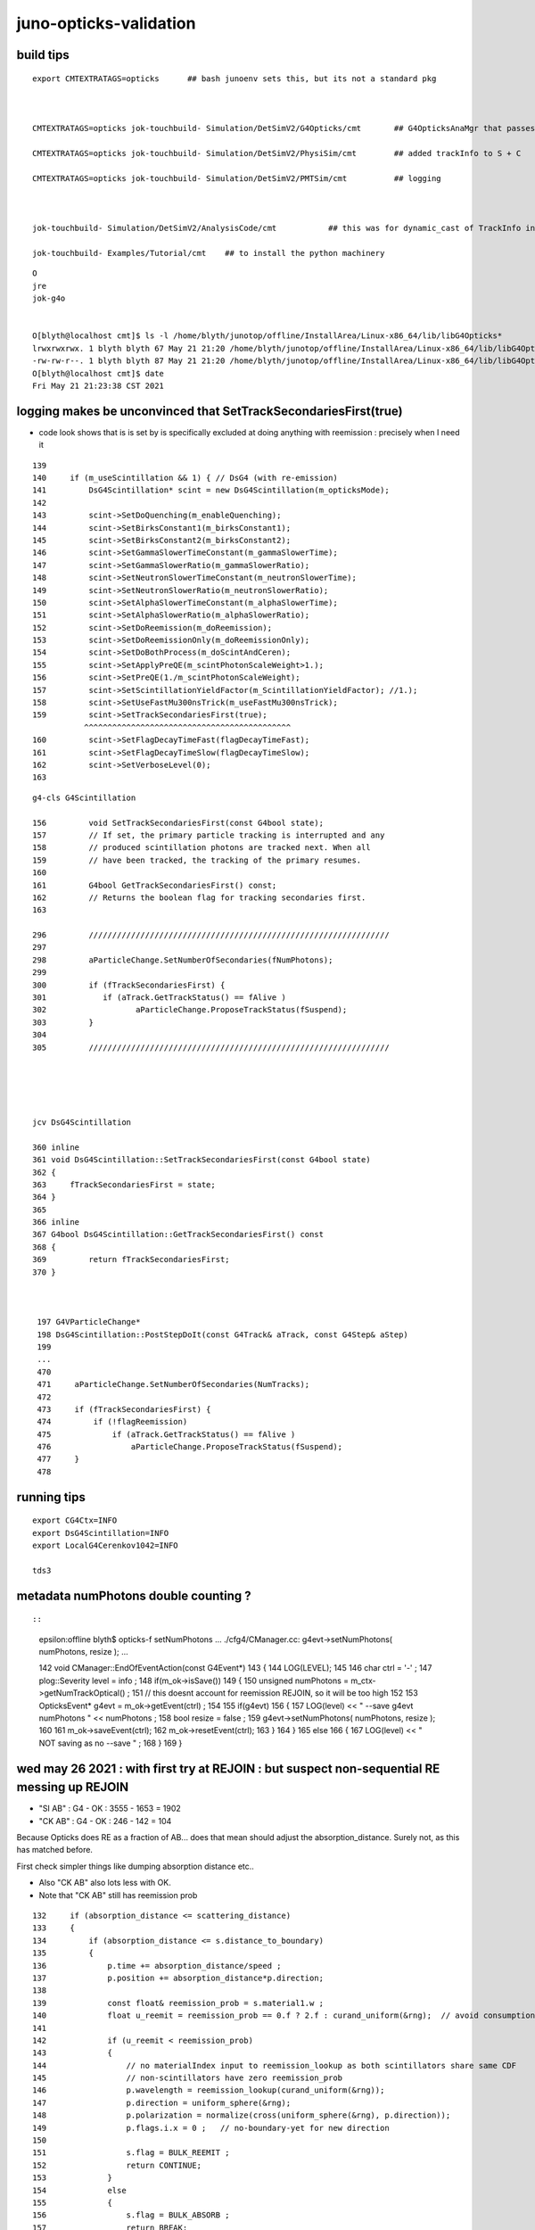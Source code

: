 juno-opticks-validation
=========================


build tips
--------------


::

    export CMTEXTRATAGS=opticks      ## bash junoenv sets this, but its not a standard pkg 



    CMTEXTRATAGS=opticks jok-touchbuild- Simulation/DetSimV2/G4Opticks/cmt       ## G4OpticksAnaMgr that passes G4 objects to CManager

    CMTEXTRATAGS=opticks jok-touchbuild- Simulation/DetSimV2/PhysiSim/cmt        ## added trackInfo to S + C 

    CMTEXTRATAGS=opticks jok-touchbuild- Simulation/DetSimV2/PMTSim/cmt          ## logging 



    jok-touchbuild- Simulation/DetSimV2/AnalysisCode/cmt           ## this was for dynamic_cast of TrackInfo in the InteresingAnaMgr before switched that off 

    jok-touchbuild- Examples/Tutorial/cmt    ## to install the python machinery 




::

    O
    jre
    jok-g4o


    O[blyth@localhost cmt]$ ls -l /home/blyth/junotop/offline/InstallArea/Linux-x86_64/lib/libG4Opticks*
    lrwxrwxrwx. 1 blyth blyth 67 May 21 21:20 /home/blyth/junotop/offline/InstallArea/Linux-x86_64/lib/libG4Opticks.so -> ../../../Simulation/DetSimV2/G4Opticks/Linux-x86_64/libG4Opticks.so
    -rw-rw-r--. 1 blyth blyth 87 May 21 21:20 /home/blyth/junotop/offline/InstallArea/Linux-x86_64/lib/libG4Opticks.so.cmtref
    O[blyth@localhost cmt]$ date
    Fri May 21 21:23:38 CST 2021




logging makes be unconvinced that SetTrackSecondariesFirst(true) 
--------------------------------------------------------------------

* code look shows that is is set by is specifically excluded at doing 
  anything with reemission : precisely when I need it 

::

    139 
    140     if (m_useScintillation && 1) { // DsG4 (with re-emission)
    141         DsG4Scintillation* scint = new DsG4Scintillation(m_opticksMode);
    142 
    143         scint->SetDoQuenching(m_enableQuenching);
    144         scint->SetBirksConstant1(m_birksConstant1);
    145         scint->SetBirksConstant2(m_birksConstant2);
    146         scint->SetGammaSlowerTimeConstant(m_gammaSlowerTime);
    147         scint->SetGammaSlowerRatio(m_gammaSlowerRatio);
    148         scint->SetNeutronSlowerTimeConstant(m_neutronSlowerTime);
    149         scint->SetNeutronSlowerRatio(m_neutronSlowerRatio);
    150         scint->SetAlphaSlowerTimeConstant(m_alphaSlowerTime);
    151         scint->SetAlphaSlowerRatio(m_alphaSlowerRatio);
    152         scint->SetDoReemission(m_doReemission);
    153         scint->SetDoReemissionOnly(m_doReemissionOnly);
    154         scint->SetDoBothProcess(m_doScintAndCeren);
    155         scint->SetApplyPreQE(m_scintPhotonScaleWeight>1.);
    156         scint->SetPreQE(1./m_scintPhotonScaleWeight);
    157         scint->SetScintillationYieldFactor(m_ScintillationYieldFactor); //1.);
    158         scint->SetUseFastMu300nsTrick(m_useFastMu300nsTrick);
    159         scint->SetTrackSecondariesFirst(true);
               ^^^^^^^^^^^^^^^^^^^^^^^^^^^^^^^^^^^^^^^^^^^^
    160         scint->SetFlagDecayTimeFast(flagDecayTimeFast);
    161         scint->SetFlagDecayTimeSlow(flagDecayTimeSlow);
    162         scint->SetVerboseLevel(0);
    163 


::

    g4-cls G4Scintillation

    156         void SetTrackSecondariesFirst(const G4bool state);
    157         // If set, the primary particle tracking is interrupted and any
    158         // produced scintillation photons are tracked next. When all 
    159         // have been tracked, the tracking of the primary resumes.
    160 
    161         G4bool GetTrackSecondariesFirst() const;
    162         // Returns the boolean flag for tracking secondaries first.
    163 

    296         ////////////////////////////////////////////////////////////////
    297 
    298         aParticleChange.SetNumberOfSecondaries(fNumPhotons);
    299 
    300         if (fTrackSecondariesFirst) {
    301            if (aTrack.GetTrackStatus() == fAlive )
    302                   aParticleChange.ProposeTrackStatus(fSuspend);
    303         }
    304 
    305         ////////////////////////////////////////////////////////////////





    jcv DsG4Scintillation

    360 inline
    361 void DsG4Scintillation::SetTrackSecondariesFirst(const G4bool state)
    362 {
    363     fTrackSecondariesFirst = state;
    364 }
    365 
    366 inline
    367 G4bool DsG4Scintillation::GetTrackSecondariesFirst() const
    368 {
    369         return fTrackSecondariesFirst;
    370 }



     197 G4VParticleChange*
     198 DsG4Scintillation::PostStepDoIt(const G4Track& aTrack, const G4Step& aStep)
     199 
     ...
     470 
     471     aParticleChange.SetNumberOfSecondaries(NumTracks);
     472 
     473     if (fTrackSecondariesFirst) {
     474         if (!flagReemission)
     475             if (aTrack.GetTrackStatus() == fAlive )
     476                 aParticleChange.ProposeTrackStatus(fSuspend);
     477     }
     478 





running tips
--------------

::

     export CG4Ctx=INFO
     export DsG4Scintillation=INFO
     export LocalG4Cerenkov1042=INFO

     tds3




metadata numPhotons double counting ?
-----------------------------------------

::



::

    epsilon:offline blyth$ opticks-f setNumPhotons
    ...
    ./cfg4/CManager.cc:            g4evt->setNumPhotons( numPhotons, resize ); 
    ...


    142 void CManager::EndOfEventAction(const G4Event*)
    143 {
    144     LOG(LEVEL);
    145 
    146     char ctrl = '-' ;
    147     plog::Severity level = info ;
    148     if(m_ok->isSave())
    149     {
    150         unsigned numPhotons = m_ctx->getNumTrackOptical() ;
    151         //   this doesnt account for reemission REJOIN, so it will be too high 
    152         
    153         OpticksEvent* g4evt = m_ok->getEvent(ctrl) ;
    154         
    155         if(g4evt)
    156         {   
    157             LOG(level) << " --save g4evt numPhotons " << numPhotons ;
    158             bool resize = false ; 
    159             g4evt->setNumPhotons( numPhotons, resize );
    160             
    161             m_ok->saveEvent(ctrl);
    162             m_ok->resetEvent(ctrl);
    163         }
    164     }
    165     else
    166     {   
    167         LOG(level) << " NOT saving as no --save " ;
    168     }
    169 }


wed may 26 2021 : with first try at REJOIN : but suspect non-sequential RE messing up REJOIN
-----------------------------------------------------------------------------------------------


* "SI AB" : G4 - OK : 3555 - 1653 = 1902
* "CK AB" : G4 - OK : 246 - 142 = 104

Because Opticks does RE as a fraction of AB... 
does that mean should adjust the absorption_distance. 
Surely not, as this has matched before. 

First check simpler things like dumping absorption distance etc..

* Also "CK AB" also lots less with OK.  
* Note that "CK AB" still has reemission prob 

::

    132     if (absorption_distance <= scattering_distance)
    133     {   
    134         if (absorption_distance <= s.distance_to_boundary)
    135         {   
    136             p.time += absorption_distance/speed ;   
    137             p.position += absorption_distance*p.direction;
    138             
    139             const float& reemission_prob = s.material1.w ;  
    140             float u_reemit = reemission_prob == 0.f ? 2.f : curand_uniform(&rng);  // avoid consumption at absorption when not scintillator
    141             
    142             if (u_reemit < reemission_prob)
    143             {   
    144                 // no materialIndex input to reemission_lookup as both scintillators share same CDF 
    145                 // non-scintillators have zero reemission_prob
    146                 p.wavelength = reemission_lookup(curand_uniform(&rng));
    147                 p.direction = uniform_sphere(&rng);
    148                 p.polarization = normalize(cross(uniform_sphere(&rng), p.direction));
    149                 p.flags.i.x = 0 ;   // no-boundary-yet for new direction
    150                 
    151                 s.flag = BULK_REEMIT ;
    152                 return CONTINUE;
    153             }   
    154             else
    155             {   
    156                 s.flag = BULK_ABSORB ;
    157                 return BREAK;
    158             }
    159         }
    160         //  otherwise sail to boundary  
    161     }
    162     else







Counts with RE in any slot fairly close::

    In [38]: np.where(are)[0].shape
    Out[38]: (3724,)

    In [39]: np.where(bre)[0].shape
    Out[39]: (3956,)




::

    epsilon:j blyth$ ab.sh 1 --nocompare

    In [4]: a.seqhis_ana.table[:20]   ##  
    Out[4]: 
    all_seqhis_ana
    .                     cfo:-  1:g4live:source 
    .                              11278         1.00 
    0000               42        0.147        1653        [2 ] SI AB
    0001            7ccc2        0.116        1307        [5 ] SI BT BT BT SD
    0002            8ccc2        0.052         592        [5 ] SI BT BT BT SA
    0003           7ccc62        0.052         591        [6 ] SI SC BT BT BT SD
    0004              452        0.037         422        [3 ] SI RE AB
    0005              462        0.035         392        [3 ] SI SC AB
    0006           7ccc52        0.034         385        [6 ] SI RE BT BT BT SD
    0007           8ccc62        0.022         249        [6 ] SI SC BT BT BT SA
    0008          7ccc662        0.019         219        [7 ] SI SC SC BT BT BT SD
    0009           8ccc52        0.015         169        [6 ] SI RE BT BT BT SA
    0010          7ccc652        0.013         147        [7 ] SI RE SC BT BT BT SD
    0011               41        0.013         142        [2 ] CK AB
    0012             4662        0.012         137        [4 ] SI SC SC AB
    0013            4cc62        0.012         130        [5 ] SI SC BT BT AB
    0014             4cc2        0.012         130        [4 ] SI BT BT AB
    0015             4552        0.011         124        [4 ] SI RE RE AB
    0016             4652        0.011         121        [4 ] SI RE SC AB
    0017           7cccc2        0.010         114        [6 ] SI BT BT BT BT SD
    0018           4cccc2        0.009         105        [6 ] SI BT BT BT BT AB
    0019          7ccc552        0.009          98        [7 ] SI RE RE BT BT BT SD
    .                              11278         1.00 

    In [5]: b.seqhis_ana.table[:20]    ## G4 lots more "SI AB" and "CK AB" 
    Out[5]: 
    all_seqhis_ana
    .                     cfo:-  -1:g4live:source 
    .                              11278         1.00 
    0000               42        0.315        3555        [2 ] SI AB
    0001              452        0.099        1122        [3 ] SI RE AB
    0002           7cccc2        0.085         953        [6 ] SI BT BT BT BT SD
    0003              462        0.043         480        [3 ] SI SC AB
    0004           8cccc2        0.037         422        [6 ] SI BT BT BT BT SA
    0005          7cccc62        0.037         416        [7 ] SI SC BT BT BT BT SD
    0006             4552        0.028         314        [4 ] SI RE RE AB
    0007          7cccc52        0.026         291        [7 ] SI RE BT BT BT BT SD
    0008               41        0.022         246        [2 ] CK AB
    0009          8cccc62        0.016         180        [7 ] SI SC BT BT BT BT SA
    0010         7cccc662        0.014         159        [8 ] SI SC SC BT BT BT BT SD
    0011             4662        0.013         150        [4 ] SI SC SC AB
    0012             4652        0.013         146        [4 ] SI RE SC AB
    0013         7cccc652        0.011         124        [8 ] SI RE SC BT BT BT BT SD
    0014          8cccc52        0.010         113        [7 ] SI RE BT BT BT BT SA
    0015             4562        0.010         111        [4 ] SI SC RE AB
    0016             4cc2        0.008          95        [4 ] SI BT BT AB
    0017            45552        0.008          93        [5 ] SI RE RE RE AB
    0018         7cccc552        0.008          90        [8 ] SI RE RE BT BT BT BT SD
    0019         8cccc662        0.006          67        [8 ] SI SC SC BT BT BT BT SA
    .                              11278         1.00 





wed may 26 2021 : review reemission and REJOIN-ing
------------------------------------------------------

::


    246 /**
    247 CRecorder::Record
    248 --------------------
    ...
    259 * see notes/issues/reemission_review.rst
    260 
    261 Rejoining happens on output side not in the crec CStp list.
    262 
    263 The rejoins of AB(actually RE) tracks with reborn secondaries 
    264 are done by writing two (or more) sequences of track steps  
    265 into the same record_id in the record buffer at the 
    266 appropriate non-zeroed slot.
    267 
    268 WAS a bit confused by this ...
    269  
    270 This assumes that the REJOINing track will
    271 be the one immediately after the original AB. 
    272 By virtue of the Cerenkov/Scintillation process setting:
    273 
    274      SetTrackSecondariesFirst(true)
    275   
    276 If not so, this will "join" unrelated tracks ?
    277 (Really? remember it has random access into record buffer
    278 using record_id)
    279 
    280 TODO: find how to check this is the case and assert on it
    281 
    289 **/





tue numPhotons metadata out of whack with evt ?
------------------------------------------------

::

    epsilon:ana blyth$ js.py /tmp/blyth/opticks/source/evt/g4live/natural/*/parameters.json --keys Tag,NumPhotons
    /tmp/blyth/opticks/source/evt/g4live/natural/-1/parameters.json
    Tag                  : -1
    NumPhotons           : 17384
    /tmp/blyth/opticks/source/evt/g4live/natural/-2/parameters.json
    Tag                  : -2
    NumPhotons           : 17815
    /tmp/blyth/opticks/source/evt/g4live/natural/0/parameters.json
    Tag                  : -
    NumPhotons           : -
    /tmp/blyth/opticks/source/evt/g4live/natural/1/parameters.json
    Tag                  : 1
    NumPhotons           : 11278
    /tmp/blyth/opticks/source/evt/g4live/natural/2/parameters.json
    Tag                  : 2
    NumPhotons           : 11632
    epsilon:ana blyth$ 


This might be explained by the REJOIN-ing not working yet, leading to the reemission
photons being added to the total for G4.  


::

    In [11]: 17384 - 11278
    Out[11]: 6106


Every RE in OK:1 may be leading a separate "photon" in G4:-1 

* need to count RE nibbles, not photons
* number of RE nibbles 5406 is in the ballpark 

* also the truncation will be different as when the photons are split 
  at each RE they will not be truncated as much in G4:-1 


::

    In [1]: a.seqhis_ana.seq_any_count_nibble("RE")
    Out[1]: 5406

    In [2]: a.seqhis_ana.seq_any_count_nibble("SI")
    Out[2]: 11015

    In [3]: a.seqhis_ana.seq_any_count_nibble("CK")
    Out[3]: 263

    In [4]: b.seqhis_ana.seq_any_count_nibble("RE")
    Out[4]: 0



The truth is *11278*::

    epsilon:ana blyth$ gs.sh 1 
    [2021-05-25 18:54:48,089] p84123 {/Users/blyth/opticks/ana/gs.py:137} INFO - Namespace(level='info', paths=['1'], pathtmpl='$TMP/source/evt/g4live/natural/%d/gs.npy')
    [2021-05-25 18:54:48,090] p84123 {/Users/blyth/opticks/ana/gs.py:58} INFO -  path $TMP/source/evt/g4live/natural/1/gs.npy shape (66, 6, 4) 
    [2021-05-25 18:54:48,090] p84123 {/Users/blyth/opticks/ana/gs.py:78} INFO - check_counts
    num_gensteps : 66 
    num_photons  : 11278 
     (4)DsG4Scintillation_r3971   : ngs:   58  npho:11015 
     (1)G4Cerenkov_1042           : ngs:    8  npho:  263 
     (0)TOTALS                    : ngs:   66  npho:11278 
    [2021-05-25 18:54:48,090] p84123 {/Users/blyth/opticks/ana/gs.py:102} INFO - check_pdgcode
          11 :         e- : 62 
          22 :      gamma : 4 
    [2021-05-25 18:54:48,090] p84123 {/Users/blyth/opticks/ana/gs.py:116} INFO - check_ranges
     tr     0.7426     3.5089 
     xr   -15.7261    77.3296 
     yr   -90.1411   401.1544 
     zr  -537.4855  -206.4406 

::

    ab.sh 1 --nocompare


    In [3]: a.seqhis_ana.table[:20]
    Out[3]: 
    all_seqhis_ana
    .                     cfo:-  1:g4live:source 
    .                              11278         1.00 
    0000               42        0.147        1653        [2 ] SI AB
    0001            7ccc2        0.116        1307        [5 ] SI BT BT BT SD
    0002            8ccc2        0.052         592        [5 ] SI BT BT BT SA
    0003           7ccc62        0.052         591        [6 ] SI SC BT BT BT SD
    0004              452        0.037         422        [3 ] SI RE AB
    0005              462        0.035         392        [3 ] SI SC AB
    0006           7ccc52        0.034         385        [6 ] SI RE BT BT BT SD
    0007           8ccc62        0.022         249        [6 ] SI SC BT BT BT SA
    0008          7ccc662        0.019         219        [7 ] SI SC SC BT BT BT SD
    0009           8ccc52        0.015         169        [6 ] SI RE BT BT BT SA
    0010          7ccc652        0.013         147        [7 ] SI RE SC BT BT BT SD
    0011               41        0.013         142        [2 ] CK AB
    0012             4662        0.012         137        [4 ] SI SC SC AB
    0013            4cc62        0.012         130        [5 ] SI SC BT BT AB
    0014             4cc2        0.012         130        [4 ] SI BT BT AB
    0015             4552        0.011         124        [4 ] SI RE RE AB
    0016             4652        0.011         121        [4 ] SI RE SC AB
    0017           7cccc2        0.010         114        [6 ] SI BT BT BT BT SD
    0018           4cccc2        0.009         105        [6 ] SI BT BT BT BT AB
    0019          7ccc552        0.009          98        [7 ] SI RE RE BT BT BT SD
    .                              11278         1.00 

    In [4]: b.seqhis_ana.table[:20]
    Out[4]: 
    all_seqhis_ana
    .                     cfo:-  -1:g4live:source 
    .                              11278         1.00 
    0000               42        0.494        5570        [2 ] SI AB                ##
    0001           7cccc2        0.131        1474        [6 ] SI BT BT BT BT SD
    0002              462        0.066         745        [3 ] SI SC AB             ##
    0003           8cccc2        0.056         635        [6 ] SI BT BT BT BT SA
    0004          7cccc62        0.056         635        [7 ] SI SC BT BT BT BT SD
    0005          8cccc62        0.026         288        [7 ] SI SC BT BT BT BT SA
    0006         7cccc662        0.022         247        [8 ] SI SC SC BT BT BT BT SD
    0007               41        0.022         246        [2 ] CK AB                ##  
    0008             4662        0.021         234        [4 ] SI SC SC AB          ##
    0009             4cc2        0.013         144        [4 ] SI BT BT AB           
    0010         8cccc662        0.009          97        [8 ] SI SC SC BT BT BT BT SA
    0011        7cccc6662        0.007          75        [9 ] SI SC SC SC BT BT BT BT SD
    0012            4cc62        0.006          71        [5 ] SI SC BT BT AB
    0013            46662        0.006          70        [5 ] SI SC SC SC AB
    0014          7ccccc2        0.006          68        [7 ] SI BT BT BT BT BT SD
    0015              4c2        0.005          62        [3 ] SI BT AB
    0016         7ccccc62        0.004          42        [8 ] SI SC BT BT BT BT BT SD
    0017          8ccccc2        0.004          42        [7 ] SI BT BT BT BT BT SA
    0018        8cccc6662        0.004          40        [9 ] SI SC SC SC BT BT BT BT SA
    0019             4c62        0.003          35        [4 ] SI SC BT AB
    .                              11278         1.00 




Observations:

1. lots less BULK_ABSORB in OK:1 cf G4:-1 

   * consistent with many of the extra G4 "AB" going on to be RE-emitted
     and appearing as extra photons with G4 

   * counts for G4 histories ending with AB are elevated compared to OK, again reemission   

2. no RE:reemission in G4:-1

3. extra BT in G4 vs OK (virtual hatbox?)
4. G4 small CK/SI mismatches genstep : MUST BE A BUG  



After first try at REJOIN::

  

    In [5]: b.seqhis_ana.table[:20]
    Out[5]: 
    all_seqhis_ana
    .                     cfo:-  -1:g4live:source 
    .                              11278         1.00 
    0000               42        0.315        3555        [2 ] SI AB
    0001              452        0.099        1122        [3 ] SI RE AB
    0002           7cccc2        0.085         953        [6 ] SI BT BT BT BT SD
    0003              462        0.043         480        [3 ] SI SC AB
    0004           8cccc2        0.037         422        [6 ] SI BT BT BT BT SA
    0005          7cccc62        0.037         416        [7 ] SI SC BT BT BT BT SD
    0006             4552        0.028         314        [4 ] SI RE RE AB
    0007          7cccc52        0.026         291        [7 ] SI RE BT BT BT BT SD
    0008               41        0.022         246        [2 ] CK AB
    0009          8cccc62        0.016         180        [7 ] SI SC BT BT BT BT SA
    0010         7cccc662        0.014         159        [8 ] SI SC SC BT BT BT BT SD
    0011             4662        0.013         150        [4 ] SI SC SC AB
    0012             4652        0.013         146        [4 ] SI RE SC AB
    0013         7cccc652        0.011         124        [8 ] SI RE SC BT BT BT BT SD
    0014          8cccc52        0.010         113        [7 ] SI RE BT BT BT BT SA
    0015             4562        0.010         111        [4 ] SI SC RE AB
    0016             4cc2        0.008          95        [4 ] SI BT BT AB
    0017            45552        0.008          93        [5 ] SI RE RE RE AB
    0018         7cccc552        0.008          90        [8 ] SI RE RE BT BT BT BT SD
    0019         8cccc662        0.006          67        [8 ] SI SC SC BT BT BT BT SA
    .                              11278         1.00 


* now get RE
* but still more AB 
* TODO: check the REJOIN points, suspicion of non-sequential 


How to check are REJOIN-in the correct tracks  ?
----------------------------------------------------

::

    In [26]: als[:2]
    Out[26]: 
    SI BT BT BT SD
    SI RE AB

    In [27]: bls[:2]
    Out[27]: 
    SI AB
    SI SC SC BT BT BT BR BT BT SC

    In [28]: a.rpost_(slice(0,10))[0]
    Out[28]: 
    A([[    60.4266,    113.5289,   -419.3243,      5.6764],
       [-16342.6618,   6793.4202,    184.9422,     96.939 ],
       [-16454.3596,   6839.198 ,    188.6044,     97.5616],
       [-17860.6525,   7410.5045,    243.5377,    104.5198],
       [-17866.1458,   7414.1667,    243.5377,    104.5564],
       [     0.    ,      0.    ,      0.    ,      0.    ],
       [     0.    ,      0.    ,      0.    ,      0.    ],
       [     0.    ,      0.    ,      0.    ,      0.    ],
       [     0.    ,      0.    ,      0.    ,      0.    ],
       [     0.    ,      0.    ,      0.    ,      0.    ]])

    In [29]: b.rpost_(slice(0,10))[0]
    Out[29]: 
    A([[    60.4266,    113.5289,   -419.3243,      4.9074],
       [-11856.4409,   1254.3107,   -413.831 ,     66.213 ],
       [     0.    ,      0.    ,      0.    ,      0.    ],
       [     0.    ,      0.    ,      0.    ,      0.    ],
       [     0.    ,      0.    ,      0.    ,      0.    ],
       [     0.    ,      0.    ,      0.    ,      0.    ],
       [     0.    ,      0.    ,      0.    ,      0.    ],
       [     0.    ,      0.    ,      0.    ,      0.    ],
       [     0.    ,      0.    ,      0.    ,      0.    ],
       [     0.    ,      0.    ,      0.    ,      0.    ]])




Find psel with RE in any slot::


    In [31]: a.seqhis_ana.seq_any("RE")
    Out[31]: array([False,  True, False, ..., False, False, False])

    In [32]: b.seqhis_ana.seq_any("RE")
    Out[32]: array([False, False, False, ...,  True, False, False])

    In [33]: are = a.seqhis_ana.seq_any("RE")

    In [34]: bre = b.seqhis_ana.seq_any("RE")

    In [35]: np.where(are)
    Out[35]: (array([    1,     4,     5, ..., 11262, 11263, 11266]),)

    In [36]: np.where(are)[0]
    Out[36]: array([    1,     4,     5, ..., 11262, 11263, 11266])

    In [37]: np.where(bre)[0]
    Out[37]: array([    3,     4,     6, ..., 11262, 11264, 11275])


Counts with RE in any slot fairly close::

    In [38]: np.where(are)[0].shape
    Out[38]: (3724,)

    In [39]: np.where(bre)[0].shape
    Out[39]: (3956,)

Find the histories of single photons::

    In [47]: afl = a.seqhis_ana.af.label

    In [48]: a.seqhis
    Out[48]: A([      511170,         1106,           66, ...,           66,           66, 871019341410], dtype=uint64)

    In [50]: afl(511170)
    Out[50]: 'SI BT BT BT SD'

    In [51]: a.seqhis[are]
    Out[51]: A([     1106,     19538,    288082, ...,      1106, 130860626,     17746], dtype=uint64)

    In [52]: afl(1106)
    Out[52]: 'SI RE AB'

    In [53]: afl(19538)
    Out[53]: 'SI RE BT AB'

    In [54]: afl(288082)
    Out[54]: 'SI RE RE SC AB'






RE
----

::

    In [11]: bre = b.seqhis_ana.seq_any("RE")

    In [12]: np.count_nonzero(bre)
    Out[12]: 0

    In [13]: are = a.seqhis_ana.seq_any("RE")

    In [14]: np.count_nonzero(are)
    Out[14]: 3724



small CK/SI mismatch : BUT should not happen, must be a bug  : G4:-1  -9:CK +9:SI 
-----------------------------------------------------------------------------------------------

* gensteps are in common so the counts of CK and SI much match 

::

    In [15]: ack = a.seqhis_ana.seq_any("CK")

    In [16]: np.count_nonzero(ack)
    Out[16]: 263

    In [1]: a.seqhis_ana.seq_any_count("CK")
    Out[1]: 263                                 ## CORRECT : MATCHES GS

    In [7]: a.seqhis_ana.seq_startswith_count("SI")
    Out[7]: 11015                               ## CORRECT : MATCHES GS



    epsilon:ana blyth$ gs.sh 1 
    [2021-05-25 20:31:30,264] p86263 {/Users/blyth/opticks/ana/gs.py:137} INFO - Namespace(level='info', paths=['1'], pathtmpl='$TMP/source/evt/g4live/natural/%d/gs.npy')
    [2021-05-25 20:31:30,265] p86263 {/Users/blyth/opticks/ana/gs.py:58} INFO -  path $TMP/source/evt/g4live/natural/1/gs.npy shape (66, 6, 4) 
    [2021-05-25 20:31:30,265] p86263 {/Users/blyth/opticks/ana/gs.py:78} INFO - check_counts
    num_gensteps : 66 
    num_photons  : 11278 
     (4)DsG4Scintillation_r3971   : ngs:   58  npho:11015 
     (1)G4Cerenkov_1042           : ngs:    8  npho:  263 
     (0)TOTALS                    : ngs:   66  npho:11278 



    In [17]: bck = b.seqhis_ana.seq_any("CK")

    In [18]: np.count_nonzero(bck)
    Out[18]: 254                    ## <<<< G4:-1 : MISSING 9 CK PHOTONS 

    In [2]: b.seqhis_ana.seq_any_count("CK")
    Out[2]: 254


    In [8]: b.seqhis_ana.seq_startswith_count("SI")
    Out[8]: 11024                  ###   HUH :  +9 RELATIVE TO GS

    In [9]: b.seqhis_ana.seq_startswith_count("CK")
    Out[9]: 254                    ###    HUH : -9 RELATIVE TO GS   




    epsilon:ana blyth$ gs.sh -1 
    [2021-05-25 20:32:08,824] p86437 {/Users/blyth/opticks/ana/gs.py:137} INFO - Namespace(level='info', paths=['-1'], pathtmpl='$TMP/source/evt/g4live/natural/%d/gs.npy')
    [2021-05-25 20:32:08,824] p86437 {/Users/blyth/opticks/ana/gs.py:58} INFO -  path $TMP/source/evt/g4live/natural/-1/gs.npy shape (66, 6, 4) 
    [2021-05-25 20:32:08,824] p86437 {/Users/blyth/opticks/ana/gs.py:78} INFO - check_counts
    num_gensteps : 66 
    num_photons  : 11278 
     (4)DsG4Scintillation_r3971   : ngs:   58  npho:11015 
     (1)G4Cerenkov_1042           : ngs:    8  npho:  263 
     (0)TOTALS                    : ngs:   66  npho:11278 








    In [1]: a.seqhis_ana.seq_startswith_count("CK")
    Out[1]: 263

    In [2]: b.seqhis_ana.seq_startswith_count("CK")
    Out[2]: 254

    In [5]: a.seqhis_ana.seq_any_count("SI")
    Out[5]: 11015

    In [6]: 11015+263
    Out[6]: 11278

    In [7]: b.seqhis_ana.seq_startswith_count("SI")
    Out[7]: 11024



    In [8]: a.seqhis_ana.seq_startswith_count("SI")
    Out[8]: 11015

    In [9]: b.seqhis_ana.seq_startswith_count("CK")
    Out[9]: 254

    In [10]: 11024+254
    Out[10]: 11278





UserInfo clash : fixed with dynamic_cast
------------------------------------------

::

    epsilon:offline blyth$ jgr SetUserInformation
    ./Simulation/DetSimV2/PhysiSim/src/DsG4Scintillation.cc:            aSecondaryTrack->SetUserInformation(new CTrackInfo( opticks_record_id, 'S' ) );
    ./Simulation/DetSimV2/PhysiSim/src/LocalG4Cerenkov1042.cc:      aSecondaryTrack->SetUserInformation(new CTrackInfo( opticks_record_id, 'C' ) );

    ./Simulation/DetSimV2/AnalysisCode/src/MuIsoProcessAnaMgr.cc:        theTrack->SetUserInformation(anInfo);
    ./Simulation/DetSimV2/AnalysisCode/src/MuIsoProcessAnaMgr.cc:                (*secondaries)[i]->SetUserInformation(infoNew);
    ./Simulation/DetSimV2/AnalysisCode/src/InteresingProcessAnaMgr.cc:        trk_michael->SetUserInformation(info);
    ./Simulation/DetSimV2/AnalysisCode/src/InteresingProcessAnaMgr.cc:            sectrk->SetUserInformation(info);
    ./Simulation/DetSimV2/AnalysisCode/src/InteresingProcessAnaMgr.cc:            sectrk->SetUserInformation(info);
    ./Simulation/DetSimV2/AnalysisCode/src/NormalAnaMgr.cc:        theTrack->SetUserInformation(anInfo);
    ./Simulation/DetSimV2/AnalysisCode/src/NormalAnaMgr.cc:                (*secondaries)[i]->SetUserInformation(infoNew);


::

    (gdb) bt
    #0  0x00007fffedd850ff in void __gnu_cxx::new_allocator<int>::construct<int, int const&>(int*, int const&) () from /home/blyth/junotop/offline/InstallArea/Linux-x86_64/lib/libEDMUtil.so
    #1  0x00007fffedd83ee8 in std::enable_if<std::allocator_traits<std::allocator<int> >::__construct_helper<int, int const&>::value, void>::type std::allocator_traits<std::allocator<int> >::_S_construct<int, int const&>(std::allocator<int>&, int*, int const&) () from /home/blyth/junotop/offline/InstallArea/Linux-x86_64/lib/libEDMUtil.so
    #2  0x00007fffedd82021 in decltype (_S_construct({parm#1}, {parm#2}, (forward<int const&>)({parm#3}))) std::allocator_traits<std::allocator<int> >::construct<int, int const&>(std::allocator<int>&, int*, int const&) () from /home/blyth/junotop/offline/InstallArea/Linux-x86_64/lib/libEDMUtil.so
    #3  0x00007fffedd80c10 in std::vector<int, std::allocator<int> >::push_back(int const&) () from /home/blyth/junotop/offline/InstallArea/Linux-x86_64/lib/libEDMUtil.so
    #4  0x00007fffc04ae1b8 in NormalTrackInfo::markTracedAncestors (this=0x17911ba30, trkid=10) at /home/blyth/junotop/offline/Simulation/DetSimV2/SimUtil/include/NormalTrackInfo.hh:33
    #5  0x00007fffc04ad8f6 in InteresingProcessAnaMgr::saveSecondaryInit (this=0x2ead490, aTrack=0x17911c770) at ../src/InteresingProcessAnaMgr.cc:537
    #6  0x00007fffc04ad4d8 in InteresingProcessAnaMgr::saveNeutronCapture (this=0x2ead490, aTrack=0x17911c770) at ../src/InteresingProcessAnaMgr.cc:450
    #7  0x00007fffc04ab299 in InteresingProcessAnaMgr::PreUserTrackingAction (this=0x2ead490, aTrack=0x17911c770) at ../src/InteresingProcessAnaMgr.cc:162
    #8  0x00007fffc1c29598 in MgrOfAnaElem::PreUserTrackingAction (this=0x7fffc1e34440 <MgrOfAnaElem::instance()::s_mgr>, trk=0x17911c770) at ../src/MgrOfAnaElem.cc:60
    #9  0x00007fffc247222c in LSExpTrackingAction::PreUserTrackingAction (this=0x3386ed0, aTrack=0x17911c770) at ../src/LSExpTrackingAction.cc:37
    #10 0x00007fffd17a008e in G4TrackingManager::ProcessOneTrack(G4Track*) () from /home/blyth/junotop/ExternalLibs/Geant4/10.04.p02/lib64/libG4tracking.so
    #11 0x00007fffd19d7b53 in G4EventManager::DoProcessing(G4Event*) () from /home/blyth/junotop/ExternalLibs/Geant4/10.04.p02/lib64/libG4event.so
    #12 0x00007fffc26be760 in G4SvcRunManager::SimulateEvent(int) () from /home/blyth/junotop/offline/InstallArea/Linux-x86_64/lib/libG4Svc.so
    #13 0x00007fffc1c21a3c in DetSimAlg::execute (this=0x250de70) at ../src/DetSimAlg.cc:112


No dynamic_cast::

    521 void
    522 InteresingProcessAnaMgr::saveSecondaryInit(const G4Track* aTrack) {
    523     NormalTrackInfo* info = (NormalTrackInfo*)(aTrack->GetUserInformation());
    524     if ((not info)) {
    525         return;
    526     }




recollections
---------------

1. need to make G4 do secondaries first for re-emission REJOIN-ing to work
2. G4Track stopAndKill must be used to truncate the G4 simulation in the same way as Opticks bouncemax
3. reem "gensteps" are excluded:: 

     586         if((m_opticksMode & 1) && Num > 0 && !flagReemission)
     587         {
     588 #ifdef WITH_G4OPTICKS
     589             G4Opticks::Get()->collectGenstep_DsG4Scintillation_r3971(
     590                  &aTrack,



Avoided some Geant4 bug with::

    153 void Ctx::setTrackOptical(const G4Track* track)
    154 {
    155     const_cast<G4Track*>(track)->UseGivenVelocity(true);
    156 



G4 OpticksEvent missing gs.npy
----------------------------------

An organizational issue, as gensteps are by definition common to both simulations

::

    epsilon:ana blyth$ find /tmp/blyth/opticks/source/evt/g4live/natural -name gs.npy 
    /tmp/blyth/opticks/source/evt/g4live/natural/1/gs.npy
    /tmp/blyth/opticks/source/evt/g4live/natural/3/gs.npy
    /tmp/blyth/opticks/source/evt/g4live/natural/2/gs.npy
    epsilon:ana blyth$ 




bookending photon generation
---------------------------------

Bookending the photon generation corresponding to each genstep, will 
allow the CRecorder collected photons to be labelled with a genstep 
index so can then see the correspondence between the same single gensteps 
in each simulation without having to restrict running to a single genstep.
This also identifies the gentype. 

Hmm not directly. The geant4 photon generation loop creates secondary tracks 
and collects them into the G4VParticleChange that is returned by eg L4Cerenkov::PostStepDoIt
so in order to match need to plant info into these secondaries.


numPhotons mismatch : a total no-no : clearly a bug 
--------------------------------------------------------

* after adding CTrackInfo instrumentation gentype is now to be trusted
* maybe event mingling problem, are now not getting 1,2 written 


::

    epsilon:offline blyth$ evtbase.sh    ## rsync the events from P 
    from P:/home/blyth/local/opticks/evtbase/source/evt/g4live/natural to /tmp/blyth/opticks/source/evt/g4live/natural    


    epsilon:offline blyth$ evt.sh -1 2>/dev/null        ## seeing around 50% more in G4 
    all_seqhis_ana
    .                     cfo:-  -1:g4live:source 
    .                              15833         1.00 
    0000               42        0.497        7875        [2 ] SI AB
    0001           7cccc2        0.133        2099        [6 ] SI BT BT BT BT SD
    0002              462        0.066        1042        [3 ] SI SC AB
    0003          7cccc62        0.058         912        [7 ] SI SC BT BT BT BT SD
    0004           8cccc2        0.056         888        [6 ] SI BT BT BT BT SA
    0005          8cccc62        0.025         398        [7 ] SI SC BT BT BT BT SA
    0006         7cccc662        0.022         346        [8 ] SI SC SC BT BT BT BT SD
    0007             4662        0.020         320        [4 ] SI SC SC AB
    0008               41        0.016         248        [2 ] CK AB
    0009             4cc2        0.013         200        [4 ] SI BT BT AB
    0010         8cccc662        0.008         133        [8 ] SI SC SC BT BT BT BT SA
    0011        7cccc6662        0.008         120        [9 ] SI SC SC SC BT BT BT BT SD
    0012            46662        0.007         104        [5 ] SI SC SC SC AB
    0013          7ccccc2        0.006         100        [7 ] SI BT BT BT BT BT SD
    0014            4cc62        0.006          99        [5 ] SI SC BT BT AB
    0015              4c2        0.005          84        [3 ] SI BT AB
    0016         7ccccc62        0.004          60        [8 ] SI SC BT BT BT BT BT SD
    0017          8ccccc2        0.003          54        [7 ] SI BT BT BT BT BT SA
    0018        8cccc6662        0.003          52        [9 ] SI SC SC SC BT BT BT BT SA
    0019             4c62        0.003          48        [4 ] SI SC BT AB
    .                              15833         1.00 

    In [1]: epsilon:offline blyth$ evt.sh 1 2>/dev/null
    all_seqhis_ana
    .                     cfo:-  1:g4live:source 
    .                              11278         1.00 
    0000               42        0.147        1653        [2 ] SI AB
    0001            7ccc2        0.116        1307        [5 ] SI BT BT BT SD
    0002            8ccc2        0.052         592        [5 ] SI BT BT BT SA
    0003           7ccc62        0.052         591        [6 ] SI SC BT BT BT SD
    0004              452        0.037         422        [3 ] SI RE AB
    0005              462        0.035         392        [3 ] SI SC AB
    0006           7ccc52        0.034         385        [6 ] SI RE BT BT BT SD
    0007           8ccc62        0.022         249        [6 ] SI SC BT BT BT SA
    0008          7ccc662        0.019         219        [7 ] SI SC SC BT BT BT SD
    0009           8ccc52        0.015         169        [6 ] SI RE BT BT BT SA
    0010          7ccc652        0.013         147        [7 ] SI RE SC BT BT BT SD
    0011               41        0.013         142        [2 ] CK AB
    0012             4662        0.012         137        [4 ] SI SC SC AB
    0013            4cc62        0.012         130        [5 ] SI SC BT BT AB
    0014             4cc2        0.012         130        [4 ] SI BT BT AB
    0015             4552        0.011         124        [4 ] SI RE RE AB
    0016             4652        0.011         121        [4 ] SI RE SC AB
    0017           7cccc2        0.010         114        [6 ] SI BT BT BT BT SD
    0018           4cccc2        0.009         105        [6 ] SI BT BT BT BT AB
    0019          7ccc552        0.009          98        [7 ] SI RE RE BT BT BT SD
    .                              11278         1.00 

    In [1]: 





running shakedown
--------------------


tds2 with "--opticks-anamgr" to feed G4OpticksRecorder with G4Run G4Event G4Track G4Step::

    O[blyth@localhost cmt]$ t tds2
    tds2 () 
    { 
        : run with opticks disabled, but with Opticks provided intrumentation used to save info from Geant4 in OpticksEvent format files;
        local opts="--opticks-mode 2 --no-guide_tube --pmt20inch-polycone-neck --pmt20inch-simplify-csg --evtmax 2 --opticks-anamgr";
        tds- $opts gun $*
    }


::

    epsilon:offline blyth$ svn commit -m "pass G4 objects from detsim/G4OpticksAnaMgr to opticks/g4ok/G4OpticksRecorder, so can develop in Opticks repo"
    Sending        Examples/Tutorial/python/Tutorial/JUNODetSimModule.py
    Sending        Simulation/DetSimV2/G4Opticks/src/G4OpticksAnaMgr.cc
    Sending        Simulation/DetSimV2/G4Opticks/src/G4OpticksAnaMgr.hh
    Transmitting file data ...done
    Committing transaction...
    Committed revision 4596.




Do not see output from G4OpticksAnaMgr although it is in the AnaMgrList, I recall getting this before

jnu/opticks-junoenv-runtime.rst


::

    BP=LSExpRunAction::BeginOfRunAction tds2


::

     30 void MgrOfAnaElem::BeginOfRunAction(const G4Run* run) {
     31     BOOST_FOREACH(EXEORD::value_type const& val, m_order)
     32     {
     33           val->BeginOfRunAction(run);
     34     }
     35 }
     36 void MgrOfAnaElem::EndOfRunAction(const G4Run* run){
     37     BOOST_FOREACH(EXEORD::value_type const& val, m_order)
     38     {
     39           val->EndOfRunAction(run);
     40     }
     41 


::

    (gdb) p m_order
    $2 = std::vector of length 10, capacity 16 = {0x250c090, 0x250d9f0, 0x2533030, 0x2aa76c0, 0x2ebc060, 0x300a890, 0x7fffbf507010, 0x2eabe00, 0x29bd680, 0x25337e0}
    (gdb) p m_anamgrs
    $3 = std::map with 10 elements = {["DataModelWriterWithSplit"] = 0x2533030, ["DepositEnergyAnaMgr"] = 0x300a890, ["DepositEnergyTTAnaMgr"] = 0x7fffbf507010, ["G4OpticksAnaMgr"] = 0x250c090, 
      ["GenEvtInfoAnaMgr"] = 0x2ebc060, ["InteresingProcessAnaMgr"] = 0x2eabe00, ["NormalAnaMgr"] = 0x2aa76c0, ["OpticalParameterAnaMgr"] = 0x29bd680, ["RadioAnaMgr"] = 0x250d9f0, 
      ["TimerAnaMgr"] = 0x25337e0}
    (gdb) 


Getting the output now, but not WITH_G4OPTICKS::

    G4OpticksAnaMgr::PostUserTrackingAction 
    G4OpticksAnaMgr::PreUserTrackingAction 
    G4OpticksAnaMgr::UserSteppingAction 
    G4OpticksAnaMgr::UserSteppingAction 
    G4OpticksAnaMgr::UserSteppingAction 
    G4OpticksAnaMgr::UserSteppingAction 
    G4OpticksAnaMgr::UserSteppingAction 
    G4OpticksAnaMgr::UserSteppingAction 
    G4OpticksAnaMgr::UserSteppingAction 
    G4OpticksAnaMgr::PostUserTrackingAction 
    G4OpticksAnaMgr::PreUserTrackingAction 
    G4OpticksAnaMgr::UserSteppingAction 
    G4OpticksAnaMgr::UserSteppingAction 
    G4OpticksAnaMgr::PostUserTrackingAction 
    G4OpticksAnaMgr::PreUserTrackingAction 


::

    epsilon:~ blyth$ cat $JUNOTOP/ExternalInterface/Externals/OpticksG4OK/cmt/requirements
    package OpticksG4OK

    macro OpticksG4OK_home "" \
              opticks " \`opticks-config --prefix\` "

    macro OpticksG4OK_cppflags "" \
              opticks  " \`opticks-config --cflags G4OK\` -DWITH_G4OPTICKS "

    macro OpticksG4OK_linkopts "" \
              opticks " \`opticks-config --libs G4OK\` " 



Package dependency tree must include OpticksG4OK::

    epsilon:offline blyth$ jgr OpticksG4OK
    ./Simulation/DetSimV2/DetSimPolicy/cmt/requirements:use OpticksG4OK    v* Externals


    epsilon:offline blyth$ jgr DetSimPolicy
    ./Simulation/DetSimV2/SimUtil/cmt/requirements:use DetSimPolicy    v*  Simulation/DetSimV2
    ./Simulation/DetSimV2/PhysiSim/cmt/requirements:use DetSimPolicy    v*  Simulation/DetSimV2
    ./Simulation/DetSimV2/G4DAEChroma/cmt/requirements:use DetSimPolicy    v*  Simulation/DetSimV2
    ./Simulation/DetSimV2/CMakeLists.txt:#add_subdirectory(DetSimPolicy)
    ./Simulation/DetSimV2/G4Opticks/cmt/requirements:use DetSimPolicy    v*  Simulation/DetSimV2
    ./Simulation/DetSimV2/PMTSim/cmt/requirements:use DetSimPolicy    v*  Simulation/DetSimV2
    ./Simulation/DetSimV2/DetSimAlg/cmt/requirements:use DetSimPolicy    v*  Simulation/DetSimV2
    ./Simulation/DetSimV2/MCParamsSvc/cmt/requirements:use DetSimPolicy    v*  Simulation/DetSimV2
    ./Simulation/DetSimV2/GenSim/cmt/requirements:use DetSimPolicy    v*  Simulation/DetSimV2
    ./Simulation/DetSimV2/TopTracker/cmt/requirements:use DetSimPolicy    v*  Simulation/DetSimV2
    ./Simulation/DetSimV2/CalibUnit/cmt/requirements:use DetSimPolicy    v*  Simulation/DetSimV2
    ./Simulation/DetSimV2/Chimney/cmt/requirements:use DetSimPolicy    v*  Simulation/DetSimV2
    ./Simulation/DetSimV2/DetSimOptions/cmt/requirements:use DetSimPolicy    v*  Simulation/DetSimV2
    ./Simulation/DetSimV2/CentralDetector/cmt/requirements:use DetSimPolicy    v*  Simulation/DetSimV2
    ./Simulation/DetSimV2/DetSimPolicy/cmt/requirements:package DetSimPolicy
    ./Simulation/DetSimV2/OPSimulator/cmt/requirements:use DetSimPolicy  v* Simulation/DetSimV2
    ./Simulation/DetSimV2/DAE/cmt/requirements:use DetSimPolicy v* Simulation/DetSimV2
    ./Simulation/DetSimV2/G4Svc/cmt/requirements:use DetSimPolicy    v*   Simulation/DetSimV2
    ./Simulation/DetSimV2/AnalysisCode/cmt/requirements:use DetSimPolicy    v*  Simulation/DetSimV2
    epsilon:offline blyth$ 


    O[blyth@localhost cmt]$ pwd
    /home/blyth/junotop/offline/Simulation/DetSimV2/G4Opticks/cmt
    O[blyth@localhost cmt]$ 

    O[blyth@localhost cmt]$ cmt show macro_value OpticksG4OK_cppflags
    O[blyth@localhost cmt]$ CMTEXTRATAGS=opticks cmt show macro_value OpticksG4OK_cppflags
     -DG4INTY_USE_XT -DG4VIS_USE_OPENGL -DG4UI_USE_TCSH -DG4VIS_USE_RAYTRACERX -DG4VIS_USE_OPENGLX -W -Wall -pedantic -Wno-non-virtual-dtor -Wno-long-long -Wwrite-strings -Wpointer-arith -Woverloaded-virtual -Wno-variadic-macros -Wshadow -pipe -DG4USE_STD11 -pthread -ftls-model=global-dynamic -std=c++11 -DG4MULTITHREADED -DOPTICKS_G4OK -DOPTICKS_CFG4 -DOPTICKS_X4 -DOPTICKS_OKOP -DOPTICKS_OKGEO -DOPTICKS_THRAP -DOPTICKS_GGEO -DOPTICKS_OKCORE -DOPTICKS_NPY -DOPTICKS_OKCONF -DOPTICKS_SYSRAP -DWITH_STTF -DWITH_PLOG -DOPTICKS_BRAP -DWITH_BOOST_ASIO -DOPTICKS_CUDARAP -DOPTICKS_OXRAP -I/home/blyth/junotop/ExternalLibs/Geant4/10.04.p02/bin/../include/Geant4 -I/home/blyth/junotop/ExternalLibs/CLHEP/2.4.1.0/include -I/home/blyth/local/opticks/include/G4OK -I/home/blyth/local/opticks/include/CFG4 -I/home/blyth/local/opticks/include/ExtG4 -I/home/blyth/local/opticks/include/OKOP -I/home/blyth/local/opticks/include/OpticksGeo -I/home/blyth/local/opticks/include/ThrustRap -I/home/blyth/local/opticks/include/GGeo -I/home/blyth/local/opticks/include/OpticksCore -I/home/blyth/local/opticks/externals/include -I/home/blyth/local/opticks/include/NPY -I/home/blyth/local/opticks/include/OKConf -I/home/blyth/local/opticks/externals/glm/glm -I/home/blyth/local/opticks/include/SysRap -I/home/blyth/local/opticks/include/BoostRap -I/home/blyth/local/opticks/include/CUDARap -I/home/blyth/local/opticks/include/OptiXRap -I/home/blyth/junotop/ExternalLibs/Xercesc/3.2.2/include -I/home/blyth/local/opticks/externals/plog/include -I/home/blyth/local/opticks/externals/include/nljson -I/usr/local/cuda/include -I/home/blyth/local/opticks/externals/OptiX_650/include -std=c++11 -DWITH_G4OPTICKS 
    O[blyth@localhost cmt]$ 






tds3 : duplicate material
----------------------------

CMaterialBridge was assuming that all geant4 materials are in GMaterialLib.  That is no longer
the case, since have moved to carrying only materials that are used by geometry. This 
change from a few months ago was for consistency with GDML exports, and for running from 
GDML exports.


::

    tds3
    ...

    2021-05-24 20:00:38.481 INFO  [339226] [OGeo::convert@302] [ nmm 10
    2021-05-24 20:00:39.749 INFO  [339226] [OGeo::convert@321] ] nmm 10
    2021-05-24 20:00:39.813 ERROR [339226] [cuRANDWrapper::setItems@154] CAUTION : are resizing the launch sequence 
    python: /home/blyth/opticks/cfg4/CMaterialBridge.cc:88: void CMaterialBridge::initMap(): Assertion `m_ixtoname.size() == nmat && "there is probably a duplicated material name"' failed.

    Program received signal SIGABRT, Aborted.
    0x00007ffff6cf9387 in raise () from /lib64/libc.so.6
    Missing separate debuginfos, use: debuginfo-install bzip2-libs-1.0.6-13.el7.x86_64 cyrus-sasl-lib-2.1.26-23.el7.x86_64 expat-2.1.0-10.el7_3.x86_64 freetype-2.8-12.el7_6.1.x86_64 glibc-2.17-307.el7.1.x86_64 keyutils-libs-1.5.8-3.el7.x86_64 krb5-libs-1.15.1-37.el7_6.x86_64 libICE-1.0.9-9.el7.x86_64 libSM-1.2.2-2.el7.x86_64 libX11-1.6.7-2.el7.x86_64 libXau-1.0.8-2.1.el7.x86_64 libXext-1.3.3-3.el7.x86_64 libXmu-1.1.2-2.el7.x86_64 libXt-1.1.5-3.el7.x86_64 libcom_err-1.42.9-13.el7.x86_64 libcurl-7.29.0-57.el7.x86_64 libgcc-4.8.5-39.el7.x86_64 libglvnd-1.0.1-0.8.git5baa1e5.el7.x86_64 libglvnd-glx-1.0.1-0.8.git5baa1e5.el7.x86_64 libidn-1.28-4.el7.x86_64 libpng-1.5.13-7.el7_2.x86_64 libselinux-2.5-14.1.el7.x86_64 libssh2-1.8.0-3.el7.x86_64 libstdc++-4.8.5-39.el7.x86_64 libuuid-2.23.2-59.el7_6.1.x86_64 libxcb-1.13-1.el7.x86_64 mesa-libGLU-9.0.0-4.el7.x86_64 ncurses-libs-5.9-14.20130511.el7_4.x86_64 nspr-4.19.0-1.el7_5.x86_64 nss-3.36.0-7.1.el7_6.x86_64 nss-softokn-freebl-3.36.0-5.el7_5.x86_64 nss-util-3.36.0-1.1.el7_6.x86_64 openldap-2.4.44-21.el7_6.x86_64 openssl-libs-1.0.2k-19.el7.x86_64 pcre-8.32-17.el7.x86_64 xz-libs-5.2.2-1.el7.x86_64 zlib-1.2.7-18.el7.x86_64
    (gdb) bt
    #0  0x00007ffff6cf9387 in raise () from /lib64/libc.so.6
    #1  0x00007ffff6cfaa78 in abort () from /lib64/libc.so.6
    #2  0x00007ffff6cf21a6 in __assert_fail_base () from /lib64/libc.so.6
    #3  0x00007ffff6cf2252 in __assert_fail () from /lib64/libc.so.6
    #4  0x00007fffce68fd12 in CMaterialBridge::initMap (this=0x14bf072a0) at /home/blyth/opticks/cfg4/CMaterialBridge.cc:88
    #5  0x00007fffce68f650 in CMaterialBridge::CMaterialBridge (this=0x14bf072a0, mlib=0x155cb820) at /home/blyth/opticks/cfg4/CMaterialBridge.cc:41
    #6  0x00007fffcf2b710e in G4OpticksRecorder::setGeometry (this=0x2537030, ggeo_=0x155cb2b0) at /home/blyth/opticks/g4ok/G4OpticksRecorder.cc:61
    #7  0x00007fffcf2abe76 in G4Opticks::setGeometry (this=0x4e9e6f0, ggeo=0x155cb2b0) at /home/blyth/opticks/g4ok/G4Opticks.cc:674
    #8  0x00007fffcf2ab7f6 in G4Opticks::setGeometry (this=0x4e9e6f0, world=0x33fe7e0) at /home/blyth/opticks/g4ok/G4Opticks.cc:598
    #9  0x00007fffc23c3a5d in LSExpDetectorConstruction_Opticks::Setup (world=0x33fe7e0, sd_=0x35f73d0, opticksMode=3) at ../src/LSExpDetectorConstruction_Opticks.cc:105
    #10 0x00007fffc23b443e in LSExpDetectorConstruction::Construct (this=0x31f7e40) at ../src/LSExpDetectorConstruction.cc:387
    #11 0x00007fffcf505253 in G4RunManager::InitializeGeometry() () from /home/blyth/junotop/ExternalLibs/Geant4/10.04.p02/lib64/libG4run.so
    #12 0x00007fffcf504fda in G4RunManager::Initialize() () from /home/blyth/junotop/ExternalLibs/Geant4/10.04.p02/lib64/libG4run.so
    #13 0x00007fffc1b79826 in DetSimAlg::initialize (this=0x25150b0) at ../src/DetSimAlg.cc:80
    #14 0x00007fffef12d5e0 in DleSupervisor::initialize() () from /home/blyth/junotop/sniper/InstallArea/Linux-x86_64/lib/libSniperKernel.so
    #15 0x00007fffef13801e in Task::initialize() () from /home/blyth/junotop/sniper/InstallArea/Linux-x86_64/lib/libSniperKernel.so
    #16 0x00007fffef141832 in TopTask::initialize() () from /home/blyth/junotop/sniper/InstallArea/Linux-x86_64/lib/libSniperKernel.so
    #17 0x00007fffef13d26a in TaskWatchDog::initialize() () from /home/blyth/junotop/sniper/InstallArea/Linux-x86_64/lib/libSniperKernel.so
    #18 0x00007fffef137f35 in Task::run() () from /home/blyth/junotop/sniper/InstallArea/Linux-x86_64/lib/libSniperKernel.so
    #19 0x00007fffef6c013e in _object* boost::python::detail::invoke<boost::python::to_python_value<bool const&>, bool (Task::*)(), boost::python::arg_from_python<Task&> >(boost::python::detail::invoke_tag_<false, true>, boost::python::to_python_value<bool const&> const&, bool (Task::*&)(), boost::python::arg_from_python<Task&>&) ()
       from /home/blyth/junotop/sniper/InstallArea/Linux-x86_64/lib/libSniperPython.so
    #20 0x00007fffef6beb32 in boost::python::detail::caller_arity<1u>::impl<bool (Task::*)(), boost::python::default_call_policies, boost::mpl::vector2<bool, Task&> >::operator()(_object*, _object*) ()
       from /home/blyth/junotop/sniper/InstallArea/Linux-x86_64/lib/libSniperPython.so
    #21 0x00007fffef6bde93 in boost::python::objects::caller_py_function_impl<boost::python::detail::caller<bool (Task::*)(), boost::python::default_call_policies, boost::mpl::vector2<bool, Task&> > >::operator()(_object*, _object*) () from /home/blyth/junotop/sniper/InstallArea/Linux-x86_64/lib/libSniperPython.so
    #22 0x00007fffef3773d1 in boost::python::objects::function::call(_object*, _object*) const () from /home/blyth/junotop/ExternalLibs/Boost/1.72.0/lib/libboost_python27.so.1.72.0
    #23 0x00007fffef377738 in boost::detail::function::void_function_ref_invoker0<boost::python::objects::(anonymous namespace)::bind_return, void>::invoke(boost::detail::function::function_buffer&) ()
       from /home/blyth/junotop/ExternalLibs/Boost/1.72.0/lib/libboost_python27.so.1.72.0
    #24 0x00007fffef381023 in boost::python::handle_exception_impl(boost::function0<void>) () from /home/blyth/junotop/ExternalLibs/Boost/1.72.0/lib/libboost_python27.so.1.72.0
    #25 0x00007fffef376013 in function_call () from /home/blyth/junotop/ExternalLibs/Boost/1.72.0/lib/libboost_python27.so.1.72.0
    #26 0x00007ffff7a09c53 in PyObject_Call (func=func@entry=0x702260, arg=arg@entry=0x7fffee1942d0, kw=kw@entry=0x0) at Objects/abstract.c:2544
    #27 0x00007ffff7abfce6 in do_call (nk=<optimized out>, na=<optimized out>, pp_stack=0x7fffffff7180, func=<optimized out>) at Python/ceval.c:4593






bad flag : boundary_status not handled : NRI 
--------------------------------------------------------------------------

* how to avoid the annoying USE_CUSTOM_BOUNDARY compile time switch ???

OpStatus.cc::

     80 std::string OpStatus::OpBoundaryAbbrevString(const G4OpBoundaryProcessStatus status)
     81 {   
     ..
     99         case NoRINDEX:s="NRI";break;



::

    2021-05-24 21:20:32.756 INFO  [11533] [CRecorder::postTrackWriteSteps@422] [
    2021-05-24 21:20:32.756 INFO  [11533] [CRecorder::postTrackWriteSteps@430]  NOT USE_CUSTOM_BOUNDARY 
    2021-05-24 21:20:32.756 INFO  [11533] [OpStatus::OpPointFlag@386]  flag 2048 processName Transportation
    2021-05-24 21:20:32.756 INFO  [11533] [OpStatus::OpPointFlag@386]  flag 2048 processName Transportation
    2021-05-24 21:20:32.756 INFO  [11533] [OpStatus::OpPointFlag@386]  flag 2048 processName Transportation
    2021-05-24 21:20:32.756 INFO  [11533] [OpStatus::OpPointFlag@386]  flag 2048 processName Transportation
    2021-05-24 21:20:32.756 INFO  [11533] [OpStatus::OpPointFlag@386]  flag 2048 processName Transportation
    2021-05-24 21:20:32.756 FATAL [11533] [OpStatus::OpPointFlag@365]  boundary flag zero  bst 14
    2021-05-24 21:20:32.756 INFO  [11533] [OpStatus::OpPointFlag@386]  flag 0 processName Transportation
    2021-05-24 21:20:32.756 FATAL [11533] [CRecorder::postTrackWriteSteps@497]  num 4 i 3 postFlag zero  prior_boundary_status 2 boundary_status 14 next_boundary_status 0 postStage 2 premat 15 postmat 3
    2021-05-24 21:20:32.756 INFO  [11533] [OpStatus::OpPointFlag@386]  flag 2048 processName Transportation
    2021-05-24 21:20:32.756 WARN  [11533] [CRecorder::WriteStepPoint@670]  boundary_status not handled : NRI
    2021-05-24 21:20:32.756 FATAL [11533] [CPhoton::add@100]  _badflag 0
    python: /home/blyth/opticks/cfg4/CPhoton.cc:103: void CPhoton::add(unsigned int, unsigned int): Assertion `0' failed.

    Program received signal SIGABRT, Aborted.
    0x00007ffff6cf9387 in raise () from /lib64/libc.so.6
    Missing separate debuginfos, use: debuginfo-install bzip2-libs-1.0.6-13.el7.x86_64 cyrus-sasl-lib-2.1.26-23.el7.x86_64 expat-2.1.0-10.el7_3.x86_64 freetype-2.8-12.el7_6.1.x86_64 glibc-2.17-307.el7.1.x86_64 keyutils-libs-1.5.8-3.el7.x86_64 krb5-libs-1.15.1-37.el7_6.x86_64 libICE-1.0.9-9.el7.x86_64 libSM-1.2.2-2.el7.x86_64 libX11-1.6.7-2.el7.x86_64 libXau-1.0.8-2.1.el7.x86_64 libXext-1.3.3-3.el7.x86_64 libXmu-1.1.2-2.el7.x86_64 libXt-1.1.5-3.el7.x86_64 libcom_err-1.42.9-13.el7.x86_64 libcurl-7.29.0-57.el7.x86_64 libgcc-4.8.5-39.el7.x86_64 libglvnd-1.0.1-0.8.git5baa1e5.el7.x86_64 libglvnd-glx-1.0.1-0.8.git5baa1e5.el7.x86_64 libidn-1.28-4.el7.x86_64 libpng-1.5.13-7.el7_2.x86_64 libselinux-2.5-14.1.el7.x86_64 libssh2-1.8.0-3.el7.x86_64 libstdc++-4.8.5-39.el7.x86_64 libuuid-2.23.2-59.el7_6.1.x86_64 libxcb-1.13-1.el7.x86_64 mesa-libGLU-9.0.0-4.el7.x86_64 ncurses-libs-5.9-14.20130511.el7_4.x86_64 nspr-4.19.0-1.el7_5.x86_64 nss-3.36.0-7.1.el7_6.x86_64 nss-softokn-freebl-3.36.0-5.el7_5.x86_64 nss-util-3.36.0-1.1.el7_6.x86_64 openldap-2.4.44-21.el7_6.x86_64 openssl-libs-1.0.2k-19.el7.x86_64 pcre-8.32-17.el7.x86_64 xz-libs-5.2.2-1.el7.x86_64 zlib-1.2.7-18.el7.x86_64
    (gdb) bt
    #0  0x00007ffff6cf9387 in raise () from /lib64/libc.so.6
    #1  0x00007ffff6cfaa78 in abort () from /lib64/libc.so.6
    #2  0x00007ffff6cf21a6 in __assert_fail_base () from /lib64/libc.so.6
    #3  0x00007ffff6cf2252 in __assert_fail () from /lib64/libc.so.6
    #4  0x00007fffce761ad1 in CPhoton::add (this=0x14bf00668, flag=0, material=3) at /home/blyth/opticks/cfg4/CPhoton.cc:103
    #5  0x00007fffce7632d9 in CWriter::writeStepPoint (this=0x14bf007a0, point=0x179122d30, flag=0, material=3, last=false) at /home/blyth/opticks/cfg4/CWriter.cc:167
    #6  0x00007fffce75aa0a in CRecorder::WriteStepPoint (this=0x14bf00630, point=0x179122d30, flag=0, material=3, boundary_status=NoRINDEX, last=false) at /home/blyth/opticks/cfg4/CRecorder.cc:673
    #7  0x00007fffce75a346 in CRecorder::postTrackWriteSteps (this=0x14bf00630) at /home/blyth/opticks/cfg4/CRecorder.cc:594
    #8  0x00007fffce758900 in CRecorder::postTrack (this=0x14bf00630) at /home/blyth/opticks/cfg4/CRecorder.cc:193
    #9  0x00007fffce78154c in CManager::postTrack (this=0x14bf00830) at /home/blyth/opticks/cfg4/CManager.cc:207
    #10 0x00007fffce7814c0 in CManager::PostUserTrackingAction (this=0x14bf00830, track=0x179157620) at /home/blyth/opticks/cfg4/CManager.cc:189
    #11 0x00007fffcf3647c2 in G4OpticksRecorder::PostUserTrackingAction (this=0x250d6d0, track=0x179157620) at /home/blyth/opticks/g4ok/G4OpticksRecorder.cc:104
    #12 0x00007fffc28c88de in G4OpticksAnaMgr::PostUserTrackingAction (this=0x250d780, trk=0x179157620) at ../src/G4OpticksAnaMgr.cc:34
    #13 0x00007fffc1c2d700 in MgrOfAnaElem::PostUserTrackingAction (this=0x7fffc1e38440 <MgrOfAnaElem::instance()::s_mgr>, trk=0x179157620) at ../src/MgrOfAnaElem.cc:67
    #14 0x00007fffc2476252 in LSExpTrackingAction::PostUserTrackingAction (this=0x3387090, aTrack=0x179157620) at ../src/LSExpTrackingAction.cc:48
    #15 0x00007fffd17a314d in G4TrackingManager::ProcessOneTrack(G4Track*) () from /home/blyth/junotop/ExternalLibs/Geant4/10.04.p02/lib64/libG4tracking.so




Quite a few "not done"
-------------------------

::

    2021-05-24 22:19:55.120 FATAL [107794] [CRecorder::postTrackWriteSteps@625] postTrackWriteSteps  not-done 1549 photon CPhoton slot_constrained 4 seqhis                ecc61 seqmat                3fb11 is_flag_done N is_done N action POST_SAVE  i 4 num 4
    2021-05-24 22:19:55.120 FATAL [107794] [CRecorder::postTrackWriteSteps@625] postTrackWriteSteps  not-done 1550 photon CPhoton slot_constrained 3 seqhis                 ecc1 seqmat                 3fb1 is_flag_done N is_done N action POST_SAVE  i 3 num 3
    2021-05-24 22:19:55.121 FATAL [107794] [CRecorder::postTrackWriteSteps@625] postTrackWriteSteps  not-done 1551 photon CPhoton slot_constrained 3 seqhis                 ecc1 seqmat                 3fb1 is_flag_done N is_done N action POST_SAVE  i 3 num 3
    [[ junoSD_PMT_v2_Opticks::EndOfEvent  eventID 0 m_opticksMode 3 numGensteps 66 numPhotons 11278




CManager::EndOfEventAction assert OpticksEvent NULL
-------------------------------------------------------

Looks like the GPU event creation stomps on the g4evt that was created previously.

Rearranged OpticksRun to be more g4/ok symmetric and not do such stomping.




::

    junoSD_PMT_v2::EndOfEvent m_opticksMode 3 hitCollection 5073 hitCollection_muon 0 hitCollection_opticks 0
    2021-05-24 21:49:12.372 INFO  [49312] [G4OpticksRecorder::EndOfEventAction@91] 
    2021-05-24 21:49:12.372 INFO  [49312] [CManager::EndOfEventAction@145] 
    2021-05-24 21:49:12.372 INFO  [49312] [CManager::EndOfEventAction@149]  --save 

    Program received signal SIGSEGV, Segmentation fault.
    0x00007fffca94e72e in OpticksEvent::setNumPhotons (this=0x0, num_photons=17384, resize_=false) at /home/blyth/opticks/optickscore/OpticksEvent.cc:295
    295	    m_num_photons = num_photons ; 
    (gdb) bt
    #0  0x00007fffca94e72e in OpticksEvent::setNumPhotons (this=0x0, num_photons=17384, resize_=false) at /home/blyth/opticks/optickscore/OpticksEvent.cc:295
    #1  0x00007fffce78114f in CManager::EndOfEventAction (this=0x14bf00830) at /home/blyth/opticks/cfg4/CManager.cc:154
    #2  0x00007fffcf3645e6 in G4OpticksRecorder::EndOfEventAction (this=0x250d6d0, event=0x17910ddd0) at /home/blyth/opticks/g4ok/G4OpticksRecorder.cc:92
    #3  0x00007fffc28c886e in G4OpticksAnaMgr::EndOfEventAction (this=0x250d780, evt=0x17910ddd0) at ../src/G4OpticksAnaMgr.cc:32
    #4  0x00007fffc1c2d430 in MgrOfAnaElem::EndOfEventAction (this=0x7fffc1e38440 <MgrOfAnaElem::instance()::s_mgr>, evt=0x17910ddd0) at ../src/MgrOfAnaElem.cc:53
    #5  0x00007fffc2470e00 in LSExpEventAction::EndOfEventAction (this=0x3385780, evt=0x17910ddd0) at ../src/LSExpEventAction.cc:76
    #6  0x00007fffd19db045 in G4EventManager::DoProcessing(G4Event*) () from /home/blyth/junotop/ExternalLibs/Geant4/10.04.p02/lib64/libG4event.so
    #7  0x00007fffc26c2760 in G4SvcRunManager::SimulateEvent(int) () from /home/blyth/junotop/offline/InstallArea/Linux-x86_64/lib/libG4Svc.so
    #8  0x00007fffc1c25a3c in DetSimAlg::execute (this=0x250dd20) at ../src/DetSimAlg.cc:112
    #9  0x00007fffef13836d in Task::execute() () from /home/blyth/junotop/sniper/InstallArea/Linux-x86_64/lib/libSniperKernel.so


evt.sh shape mismatch for "so" with g4evt -1
------------------------------------------------




::

    cd ~/opticks/ana
    ./evtbase.sh    # rsync from remote 

    ./ab.sh 
    ./evt.sh 
    ..

    [{tagdir_             :nload.py  :118} INFO     - tagdir_ det g4live typ natural tag -1 layout 2 DEFAULT_DIR_TEMPLATE $OPTICKS_EVENT_BASE/$0/evt/$1/$2/$3 
    [{load_               :nload.py  :276} INFO     -  path /tmp/blyth/opticks/source/evt/g4live/natural/-1/so.npy size 80 
    [{check_shapes        :evt.py    :408} INFO     - stems : ['ox', 'rx', 'ph', 'so', 'ps', 'rs'] 
    [{check_shapes        :evt.py    :414} INFO     - stem ox a.shape (11278, 4, 4) a.oshape (11278, 4, 4)  
    [{check_shapes        :evt.py    :414} INFO     - stem rx a.shape (11278, 10, 2, 4) a.oshape (11278, 10, 2, 4)  
    [{check_shapes        :evt.py    :414} INFO     - stem ph a.shape (11278, 1, 2) a.oshape (11278, 1, 2)  
    [{check_shapes        :evt.py    :414} INFO     - stem so a.shape (0, 4, 4) a.oshape (0, 4, 4)  
    [{check_shapes        :evt.py    :443} CRITICAL - oshape_mismatch : ['so']  file_photons 11278 
    ---------------------------------------------------------------------------
    AssertionError                            Traceback (most recent call last)



CK/SI seem off
-----------------


evt.sh 1::

    all_seqhis_ana
    .                     cfo:-  1:g4live:source 
    .                              11278         1.00 
    0000               42        0.147        1653        [2 ] SI AB
    0001            7ccc2        0.116        1307        [5 ] SI BT BT BT SD
    0002            8ccc2        0.052         592        [5 ] SI BT BT BT SA
    0003           7ccc62        0.052         591        [6 ] SI SC BT BT BT SD
    0004              452        0.037         422        [3 ] SI RE AB
    0005              462        0.035         392        [3 ] SI SC AB
    0006           7ccc52        0.034         385        [6 ] SI RE BT BT BT SD
    0007           8ccc62        0.022         249        [6 ] SI SC BT BT BT SA
    0008          7ccc662        0.019         219        [7 ] SI SC SC BT BT BT SD
    0009           8ccc52        0.015         169        [6 ] SI RE BT BT BT SA
    0010          7ccc652        0.013         147        [7 ] SI RE SC BT BT BT SD
    0011               41        0.013         142        [2 ] CK AB
    0012             4662        0.012         137        [4 ] SI SC SC AB
    0013            4cc62        0.012         130        [5 ] SI SC BT BT AB
    0014             4cc2        0.012         130        [4 ] SI BT BT AB
    0015             4552        0.011         124        [4 ] SI RE RE AB
    0016             4652        0.011         121        [4 ] SI RE SC AB
    0017           7cccc2        0.010         114        [6 ] SI BT BT BT BT SD
    0018           4cccc2        0.009         105        [6 ] SI BT BT BT BT AB
    0019          7ccc552        0.009          98        [7 ] SI RE RE BT BT BT SD
    .                              11278         1.00 


evt.sh -1::

    all_seqhis_ana
    .                     cfo:-  -1:g4live:source 
    .                              11278         1.00 
    0000               41        0.516        5816        [2 ] CK AB
    0001           7cccc1        0.131        1476        [6 ] CK BT BT BT BT SD
    0002              461        0.066         745        [3 ] CK SC AB
    0003           8cccc1        0.056         637        [6 ] CK BT BT BT BT SA
    0004          7cccc61        0.056         635        [7 ] CK SC BT BT BT BT SD
    0005          8cccc61        0.026         288        [7 ] CK SC BT BT BT BT SA
    0006         7cccc661        0.022         247        [8 ] CK SC SC BT BT BT BT SD
    0007             4661        0.021         235        [4 ] CK SC SC AB
    0008             4cc1        0.013         146        [4 ] CK BT BT AB
    0009         8cccc661        0.009          97        [8 ] CK SC SC BT BT BT BT SA
    0010        7cccc6661        0.007          75        [9 ] CK SC SC SC BT BT BT BT SD
    0011            4cc61        0.006          71        [5 ] CK SC BT BT AB
    0012            46661        0.006          70        [5 ] CK SC SC SC AB
    0013          7ccccc1        0.006          68        [7 ] CK BT BT BT BT BT SD
    0014              4c1        0.006          63        [3 ] CK BT AB
    0015          8ccccc1        0.004          42        [7 ] CK BT BT BT BT BT SA
    0016         7ccccc61        0.004          42        [8 ] CK SC BT BT BT BT BT SD
    0017        8cccc6661        0.004          40        [9 ] CK SC SC SC BT BT BT BT SA
    0018             4c61        0.003          35        [4 ] CK SC BT AB
    0019       7cccc66661        0.003          29        [10] CK SC SC SC SC BT BT BT BT SD
    .                              11278         1.00





